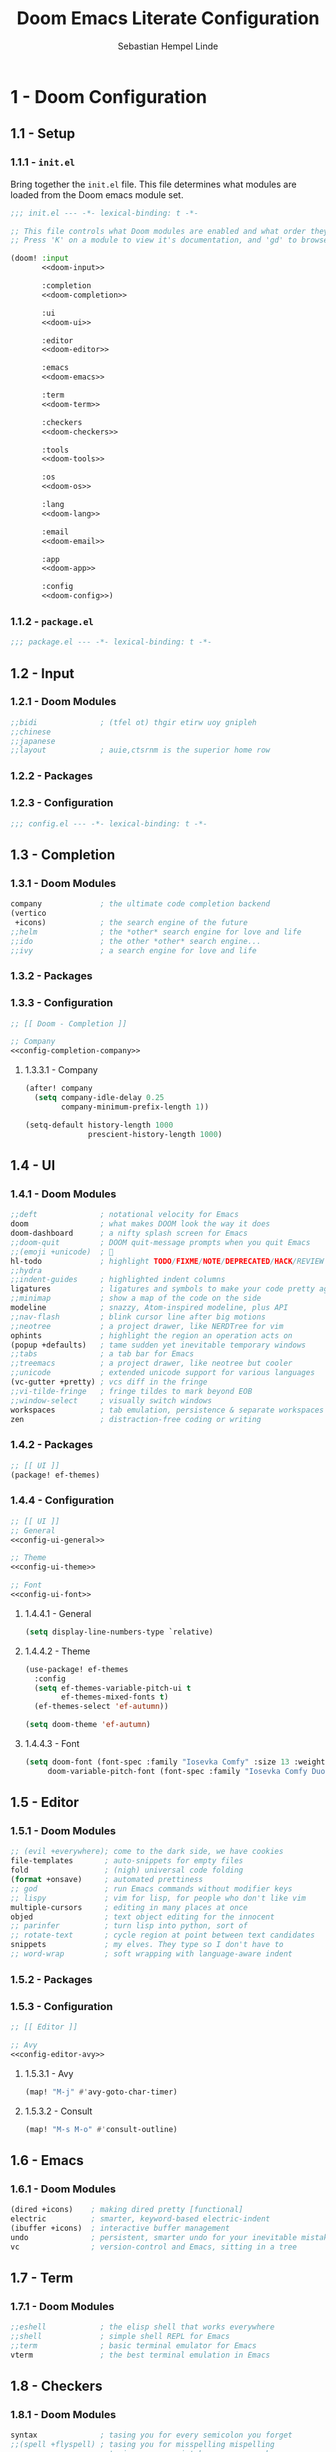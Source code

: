 #+title: Doom Emacs Literate Configuration
#+author: Sebastian Hempel Linde
#+email: sebastian@hempellinde.com
#+language: en
#+options: ':t toc:nil num:t author:t email:t

* 1 - Doom Configuration

** 1.1 - Setup

*** 1.1.1 - ~init.el~

Bring together the ~init.el~ file.
This file determines what modules are loaded from the Doom emacs module set.

#+begin_src emacs-lisp :tangle "init.el" :noweb no-export :noweb-ref none
;;; init.el --- -*- lexical-binding: t -*-

;; This file controls what Doom modules are enabled and what order they load in.
;; Press 'K' on a module to view it's documentation, and 'gd' to browse its directory.

(doom! :input
       <<doom-input>>

       :completion
       <<doom-completion>>

       :ui
       <<doom-ui>>

       :editor
       <<doom-editor>>

       :emacs
       <<doom-emacs>>

       :term
       <<doom-term>>

       :checkers
       <<doom-checkers>>

       :tools
       <<doom-tools>>

       :os
       <<doom-os>>

       :lang
       <<doom-lang>>

       :email
       <<doom-email>>

       :app
       <<doom-app>>

       :config
       <<doom-config>>)
#+end_src


*** 1.1.2 - ~package.el~

#+begin_src emacs-lisp :tangle "packages.el"
;;; package.el --- -*- lexical-binding: t -*-
#+end_src


** 1.2 - Input

*** 1.2.1 - Doom Modules

#+name: doom-input
#+begin_src emacs-lisp
;;bidi              ; (tfel ot) thgir etirw uoy gnipleh
;;chinese
;;japanese
;;layout            ; auie,ctsrnm is the superior home row
#+end_src

*** 1.2.2 - Packages
*** 1.2.3 - Configuration

#+begin_src emacs-lisp :tangle "config.el"
;;; config.el --- -*- lexical-binding: t -*-
#+end_src

** 1.3 - Completion
*** 1.3.1 - Doom Modules

#+name: doom-completion
#+begin_src emacs-lisp
company             ; the ultimate code completion backend
(vertico
 +icons)            ; the search engine of the future
;;helm              ; the *other* search engine for love and life
;;ido               ; the other *other* search engine...
;;ivy               ; a search engine for love and life
#+end_src

*** 1.3.2 - Packages

*** 1.3.3 - Configuration

#+begin_src emacs-lisp :tangle "config.el" :noweb no-export :noweb-ref none
;; [[ Doom - Completion ]]

;; Company
<<config-completion-company>>
#+end_src

**** 1.3.3.1 - Company

#+name: config-completion-company
#+begin_src emacs-lisp
(after! company
  (setq company-idle-delay 0.25
        company-minimum-prefix-length 1))

(setq-default history-length 1000
              prescient-history-length 1000)

#+end_src

** 1.4 - UI
*** 1.4.1 - Doom Modules

#+name: doom-ui
#+begin_src emacs-lisp
;;deft              ; notational velocity for Emacs
doom                ; what makes DOOM look the way it does
doom-dashboard      ; a nifty splash screen for Emacs
;;doom-quit         ; DOOM quit-message prompts when you quit Emacs
;;(emoji +unicode)  ; 🙂
hl-todo             ; highlight TODO/FIXME/NOTE/DEPRECATED/HACK/REVIEW
;;hydra
;;indent-guides     ; highlighted indent columns
ligatures           ; ligatures and symbols to make your code pretty again
;;minimap           ; show a map of the code on the side
modeline            ; snazzy, Atom-inspired modeline, plus API
;;nav-flash         ; blink cursor line after big motions
;;neotree           ; a project drawer, like NERDTree for vim
ophints             ; highlight the region an operation acts on
(popup +defaults)   ; tame sudden yet inevitable temporary windows
;;tabs              ; a tab bar for Emacs
;;treemacs          ; a project drawer, like neotree but cooler
;;unicode           ; extended unicode support for various languages
(vc-gutter +pretty) ; vcs diff in the fringe
;;vi-tilde-fringe   ; fringe tildes to mark beyond EOB
;;window-select     ; visually switch windows
workspaces          ; tab emulation, persistence & separate workspaces
zen                 ; distraction-free coding or writing
#+end_src

*** 1.4.2 - Packages

#+begin_src emacs-lisp :tangle "packages.el"
;; [[ UI ]]
(package! ef-themes)
#+end_src

*** 1.4.4 - Configuration

#+begin_src emacs-lisp :tangle "config.el" :noweb no-export :noweb-ref none
;; [[ UI ]]
;; General
<<config-ui-general>>

;; Theme
<<config-ui-theme>>

;; Font
<<config-ui-font>>
#+end_src

**** 1.4.4.1 - General

#+name: config-ui-general
#+begin_src emacs-lisp
(setq display-line-numbers-type `relative)
#+end_src

**** 1.4.4.2 - Theme

#+name: config-ui-theme
#+begin_src emacs-lisp
(use-package! ef-themes
  :config
  (setq ef-themes-variable-pitch-ui t
        ef-themes-mixed-fonts t)
  (ef-themes-select 'ef-autumn))

(setq doom-theme 'ef-autumn)
#+end_src

**** 1.4.4.3 - Font

#+name: config-ui-font
#+begin_src emacs-lisp
(setq doom-font (font-spec :family "Iosevka Comfy" :size 13 :weight 'medium)
     doom-variable-pitch-font (font-spec :family "Iosevka Comfy Duo" :size 13))
#+end_src

** 1.5 - Editor
*** 1.5.1 - Doom Modules

#+name: doom-editor
#+begin_src emacs-lisp
;; (evil +everywhere); come to the dark side, we have cookies
file-templates       ; auto-snippets for empty files
fold                 ; (nigh) universal code folding
(format +onsave)     ; automated prettiness
;; god               ; run Emacs commands without modifier keys
;; lispy             ; vim for lisp, for people who don't like vim
multiple-cursors     ; editing in many places at once
objed                ; text object editing for the innocent
;; parinfer          ; turn lisp into python, sort of
;; rotate-text       ; cycle region at point between text candidates
snippets             ; my elves. They type so I don't have to
;; word-wrap         ; soft wrapping with language-aware indent
#+end_src

*** 1.5.2 - Packages
*** 1.5.3 - Configuration

#+begin_src emacs-lisp :tangle "config.el" :noweb no-export :noweb-ref none
;; [[ Editor ]]

;; Avy
<<config-editor-avy>>
#+end_src

**** 1.5.3.1 - Avy

#+name: config-editor-avy
#+begin_src emacs-lisp
(map! "M-j" #'avy-goto-char-timer)
#+end_src

**** 1.5.3.2 - Consult

#+name: config-editor-consult
#+begin_src emacs-lisp
(map! "M-s M-o" #'consult-outline)
#+end_src

** 1.6 - Emacs
*** 1.6.1 - Doom Modules

#+name: doom-emacs
#+begin_src emacs-lisp
(dired +icons)    ; making dired pretty [functional]
electric          ; smarter, keyword-based electric-indent
(ibuffer +icons)  ; interactive buffer management
undo              ; persistent, smarter undo for your inevitable mistakes
vc                ; version-control and Emacs, sitting in a tree
#+end_src

** 1.7 - Term
*** 1.7.1 - Doom Modules

#+name: doom-term
#+begin_src emacs-lisp
;;eshell            ; the elisp shell that works everywhere
;;shell             ; simple shell REPL for Emacs
;;term              ; basic terminal emulator for Emacs
vterm               ; the best terminal emulation in Emacs
#+end_src

** 1.8 - Checkers
*** 1.8.1 - Doom Modules

#+name: doom-checkers
#+begin_src emacs-lisp
syntax              ; tasing you for every semicolon you forget
;;(spell +flyspell) ; tasing you for misspelling mispelling
;;grammar           ; tasing grammar mistake every you make
#+end_src

** 1.9 - Tools
*** 1.9.1 - Doom Modules

#+name: doom-tools
#+begin_src emacs-lisp
;;ansible
;;biblio            ; Writes a PhD for you (citation needed)
;;collab            ; buffers with friends
;;debugger          ; FIXME stepping through code, to help you add bugs
;;direnv
;;docker
;;editorconfig      ; let someone else argue about tabs vs spaces
;;ein               ; tame Jupyter notebooks with emacs
(eval +overlay)     ; run code, run (also, repls)
(lookup +docsets)   ; navigate your code and its documentation
lsp                 ; M-x vscode
magit               ; a git porcelain for Emacs
;;make              ; run make tasks from Emacs
;;pass              ; password manager for nerds
pdf                 ; pdf enhancements
;;prodigy           ; FIXME managing external services & code builders
;;rgb               ; creating color strings
;;taskrunner        ; taskrunner for all your projects
;;terraform         ; infrastructure as code
;;tmux              ; an API for interacting with tmux
tree-sitter         ; syntax and parsing, sitting in a tree...
;;upload            ; map local to remote projects via ssh/ftp
#+end_src

** 1.10 - OS
*** 1.10.1 - Doom Modules

#+name: doom-os
#+begin_src emacs-lisp
(:if (featurep :system 'macos) macos)  ; improve compatibility with macOS
;;tty               ; improve the terminal Emacs experience
#+end_src

** 1.11 - Lang
*** 1.11.1 - Doom Modules

#+name: doom-lang
#+begin_src emacs-lisp
;;agda              ; types of types of types of types...
;;beancount         ; mind the GAAP
;;(cc +lsp)         ; C > C++ == 1
;;clojure           ; java with a lisp
;;common-lisp       ; if you've seen one lisp, you've seen them all
;;coq               ; proofs-as-programs
;;crystal           ; ruby at the speed of c
;;csharp            ; unity, .NET, and mono shenanigans
;;data              ; config/data formats
;;(dart +flutter)   ; paint ui and not much else
;;dhall
;;elixir            ; erlang done right
;;elm               ; care for a cup of TEA?
emacs-lisp          ; drown in parentheses
;;erlang            ; an elegant language for a more civilized age
;;ess               ; emacs speaks statistics
;;factor
;;faust             ; dsp, but you get to keep your soul
;;fortran           ; in FORTRAN, GOD is REAL (unless declared INTEGER)
;;fsharp            ; ML stands for Microsoft's Language
;;fstar             ; (dependent) types and (monadic) effects and Z3
;;gdscript          ; the language you waited for
;;(go +lsp)         ; the hipster dialect
;;(graphql +lsp)    ; Give queries a REST
;;(haskell +lsp)    ; a language that's lazier than I am
;;hy                ; readability of scheme w/ speed of python
;;idris             ; a language you can depend on
;;json              ; At least it ain't XML
;;(java +lsp)       ; the poster child for carpal tunnel syndrome
;;javascript        ; all(hope(abandon(ye(who(enter(here))))))
;;julia             ; a better, faster MATLAB
;;kotlin            ; a better, slicker Java(Script)
;;latex             ; writing papers in Emacs has never been so fun
;;lean              ; for folks with too much to prove
;;ledger            ; be audit you can be
;;lua               ; one-based indices? one-based indices
markdown            ; writing docs for people to ignore
;;nim               ; python + lisp at the speed of c
;;nix               ; I hereby declare "nix geht mehr!"
;;ocaml             ; an objective camel
(org +pretty)       ; organize your plain life in plain text
;;php               ; perl's insecure younger brother
;;plantuml          ; diagrams for confusing people more
;;purescript        ; javascript, but functional
(python
 +lsp
 +tree-sitter
 +pyright)          ; beautiful is better than ugly
;;qt                ; the 'cutest' gui framework ever
;;racket            ; a DSL for DSLs
;;raku              ; the artist formerly known as perl6
;;rest              ; Emacs as a REST client
;;rst               ; ReST in peace
;;(ruby +rails)     ; 1.step {|i| p "Ruby is #{i.even? ? 'love' : 'life'}"}
;;(rust +lsp)       ; Fe2O3.unwrap().unwrap().unwrap().unwrap()
;;scala             ; java, but good
;;(scheme +guile)   ; a fully conniving family of lisps
sh                  ; she sells {ba,z,fi}sh shells on the C xor
;;sml
;;solidity          ; do you need a blockchain? No.
;;swift             ; who asked for emoji variables?
;;terra             ; Earth and Moon in alignment for performance.
;;web               ; the tubes
;;yaml              ; JSON, but readable
(zig
 +lsp
 +tree-sitter)      ; C, but simpler
#+end_src

** 1.12 - Email
*** 1.12.1 - Doom Modules

#+name: doom-email
#+begin_src emacs-lisp
;;(mu4e +org +gmail)
;;notmuch
;;(wanderlust +gmail)
#+end_src

** 1.13 - App
*** 1.13.1 - Doom Modules

#+name: doom-app
#+begin_src emacs-lisp
;;calendar
;;emms
;;everywhere        ; *leave* Emacs!? You must be joking
;;irc               ; how neckbeards socialize
;;(rss +org)        ; emacs as an RSS reader
;;twitter           ; twitter client https://twitter.com/vnought
#+end_src

** 1.14 - Config
*** 1.14.1 - Doom Modules

#+name: doom-config
#+begin_src emacs-lisp
;; literate
(default +bindings +smartparens)
#+end_src

* 2 - Personal Configuration

** 2.1 - Base

#+begin_src emacs-lisp :tangle "config.el" :noweb no-export :noweb-ref none
;; [[ Personal - Base ]]

;; Information
<<config-personal-information>>

;; Defaults
<<config-personal-defaults>>

;; Windows
<<config-personal-windows>>
#+end_src

*** 2.1.1 - Personal Information

#+name: config-personal-information
#+begin_src emacs-lisp
(setq user-full-name "Sebastian Hempel Linde"
      user-mail-address "sebastian@hempellinde.com")
#+end_src

*** 2.1.2 - Defaults

#+name: config-personal-defaults
#+begin_src emacs-lisp
(setq-default delete-by-moving-to-trash t                   ; Move deleted files to trash
              x-stretch-cursor t)                           ; Make cursor fit glyph width

(display-time-mode 1)                                       ; Display time in modeline
(global-subword-mode 1)                                     ; Iterate through CamelCase words

;;; Battery
(require 'battery)
(when (and battery-status-function
         (not (equal (alist-get ?L (funcall battery-status-function))
                     "N/A")))
    (display-battery-mode 1))

#+end_src

*** 2.1.3 - Windows

#+name: config-personal-windows
#+begin_src emacs-lisp
(defun hsplit-last-buffer ()
  "Focus to the last created horizontal window"
  (interactive)
  (split-window-vertically)
  (other-window 1))

(defun vsplit-last-buffer ()
  "Focus to the last created vertical window"
  (interactive)
  (split-window-horizontally)
  (other-window 1))

(map! "C-x 2" #'hsplit-last-buffer
      "C-x 3" #'vsplit-last-buffer)

(defadvice! prompt-for-buffer (&rest _)
  :after '(vsplit-last-buffer hsplit-last-buffer)
  (consult-buffer))
#+end_src

** 2.2 - Org

*** 2.2.1 - Packages

#+begin_src emacs-lisp :tangle "packages.el"
(package! org-modern)
#+end_src

*** 2.2.2 - Configuration

#+begin_src emacs-lisp :tangle "config.el" :noweb no-export :noweb-ref none
;; [[ Personal - Org ]]

;; Org-modern
#+end_src

#+RESULTS:

**** 2.2.2.1 - Org Modern

#+name: shl-org-modern
#+begin_src emacs-lisp
#+end_src
